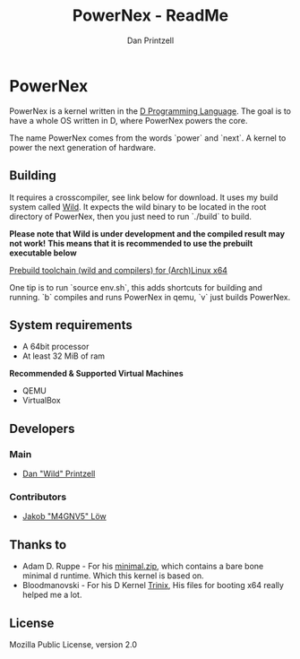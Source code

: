 #+TITLE: PowerNex - ReadMe
#+AUTHOR: Dan Printzell
#+EMAIL: me@vild.io

* PowerNex
PowerNex is a kernel written in the [[https://dlang.org][D Programming Language]].
The goal is to have a whole OS written in D, where PowerNex powers the core.

The name PowerNex comes from the words `power` and `next`. A kernel to power the
next generation of hardware.
** Building
It requires a crosscompiler, see link below for download.
It uses my build system called [[https://github.com/Vild/Wild][Wild]].
It expects the wild binary to be located in the root directory of PowerNex, then
you just need to run `./build` to build.

*Please note that Wild is under development and the compiled result may not work!*
*This means that it is recommended to use the prebuilt executable below*

[[https://mega.nz/#!cx913RZZ!i3lHemFSPRT5kgdbGjS9YgXLKx0bV84Jg50cOYOdxUg][Prebuild toolchain (wild and compilers) for (Arch)Linux x64]]

One tip is to run `source env.sh`, this adds shortcuts for building and running.
	`b` compiles and runs PowerNex in qemu, `v` just builds PowerNex.
** System requirements
- A 64bit processor
- At least 32 MiB of ram

*Recommended & Supported Virtual Machines*
- QEMU
- VirtualBox
** Developers
*** Main
- [[https://github.com/Vild/][Dan "Wild" Printzell]]
*** Contributors
- [[https://github.com/M4GNV5][Jakob "M4GNV5" Löw]]
** Thanks to
- Adam D. Ruppe - For his [[http://arsdnet.net/dcode/minimal.zip][minimal.zip]], which contains a bare bone minimal d runtime. Which this kernel is based on.
- Bloodmanovski - For his D Kernel [[https://github.com/Bloodmanovski/Trinix][Trinix]], His files for booting x64 really helped me a lot.
** License
Mozilla Public License, version 2.0
